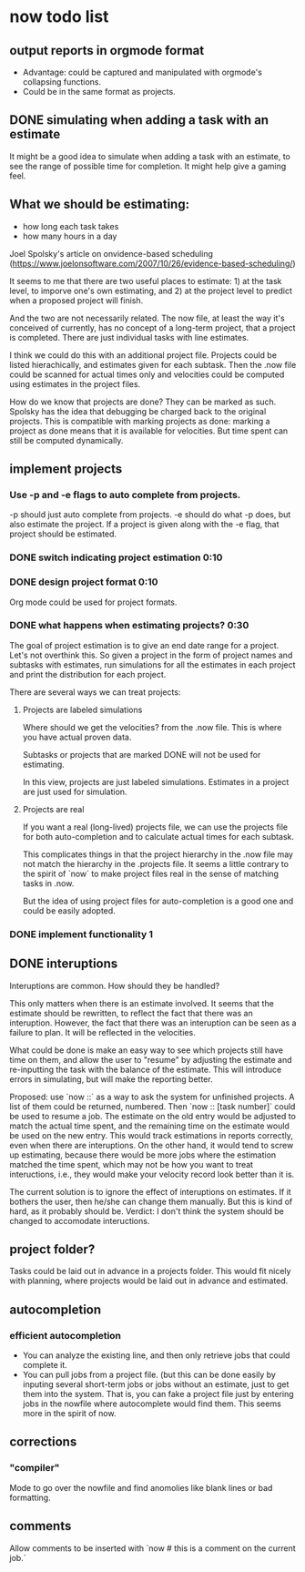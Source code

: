 * now todo list

** output reports in orgmode format
 - Advantage: could be captured and manipulated with orgmode's collapsing functions.
 - Could be in the same format as projects.

** DONE simulating when adding a task with an estimate 

It might be a good idea to simulate when adding a task with an estimate, to see the range of possible time for completion. It might help give a gaming feel.

** What we should be estimating:
 - how long each task takes
 - how many hours in a day

Joel Spolsky's article on onvidence-based scheduling (https://www.joelonsoftware.com/2007/10/26/evidence-based-scheduling/) 

It seems to me that there are two useful places to estimate: 1) at the task level, to imporve one's own estimating, and 2) at the project level to predict when a proposed project will finish.

And the two are not necessarily related. The now file, at least the way it's conceived of currently, has no concept of a long-term project, that a project is completed. There are just individual tasks with line estimates. 

I think we could do this with an additional project file. Projects could be listed hierachically, and estimates given for each subtask. Then the .now file could be scanned for actual times only and velocities could be computed using estimates in the project files. 

How do we know that projects are done? They can be marked as such. Spolsky has the idea that debugging be charged back to the original projects. This is compatible with marking projects as done: marking a project as done means that it is available for velocities. But time spent can still be computed dynamically.

** implement projects
*** Use -p and -e flags to auto complete from projects. 
-p should just auto complete from projects.
-e should do what -p does, but also estimate the project.
If a project is given along with the -e flag, that project should be estimated.
*** DONE switch indicating project estimation 0:10
*** DONE design project format 0:10
Org mode could be used for project formats.


*** DONE what happens when estimating projects? 0:30
The goal of project estimation is to give an end date range for a project.
Let's not overthink this. So given a project in the form of project names and subtasks with estimates, run simulations for all the estimates in each project and print the distribution for each project. 

There are several ways we can treat projects:

**** Projects are labeled simulations

Where should we get the velocities? from the .now file. This is where you have actual proven data.

Subtasks or projects that are marked DONE will not be used for estimating. 

In this view, projects are just labeled simulations. Estimates in a project are just used for simulation.

**** Projects are real

If you want a real (long-lived) projects file, we can use the projects file for both auto-completion and to calculate actual times for each subtask. 

This complicates things in that the project hierarchy in the .now file may not match the hierarchy in the .projects file. It seems a little contrary to the spirit of `now` to make project files real in the sense of matching tasks in .now.

But the idea of using project files for auto-completion is a good one and could be easily adopted. 


*** DONE implement functionality 1

** DONE interuptions

Interuptions are common. How should they be handled?

This only matters when there is an estimate involved. 
It seems that the estimate should be rewritten, to reflect the fact that there was an interuption. 
However, the fact that there was an interuption can be seen as a failure to plan. It will be reflected in the velocities. 

What could be done is make an easy way to see which projects still have time on them, and allow the user to "resume" by adjusting the estimate and re-inputting the task with the balance of the estimate. This will introduce errors in simulating, but will make the reporting better. 

Proposed: use `now ::` as a way to ask the system for unfinished projects. A list of them could be returned, numbered. Then `now :: [task number]` could be used to resume a job. The estimate on the old entry would be adjusted to match the actual time spent, and the remaining time on the estimate would be used on the new entry. This would track estimations in reports correctly, even when there are interuptions. On the other hand, it would tend to screw up estimating, because there would be more jobs where the estimation matched the time spent, which may not be how you want to treat inteructions, i.e., they would make your velocity record look better than it is. 

The current solution is to ignore the effect of interuptions on estimates. If it bothers the user, then he/she can change them manually. But this is kind of hard, as it probably should be. Verdict: I don't think the system should be changed to accomodate inteructions.

** project folder?

Tasks could be laid out in advance in a projects folder.
This would fit nicely with planning, where projects would be laid out in advance and estimated.

** autocompletion

*** efficient autocompletion
 - You can analyze the existing line, and then only retrieve jobs that could complete it.
 - You can pull jobs from a project file. (but this can be done easily by inputing several short-term jobs or jobs without an estimate, just to get them into the system. That is, you can fake a project file just by entering jobs in the nowfile where autocomplete would find them. This seems more in the spirit of now.

** corrections
*** "compiler"
Mode to go over the nowfile and find anomolies like blank lines or bad formatting.

** comments
Allow comments to be inserted with `now # this is a comment on the current job.`

